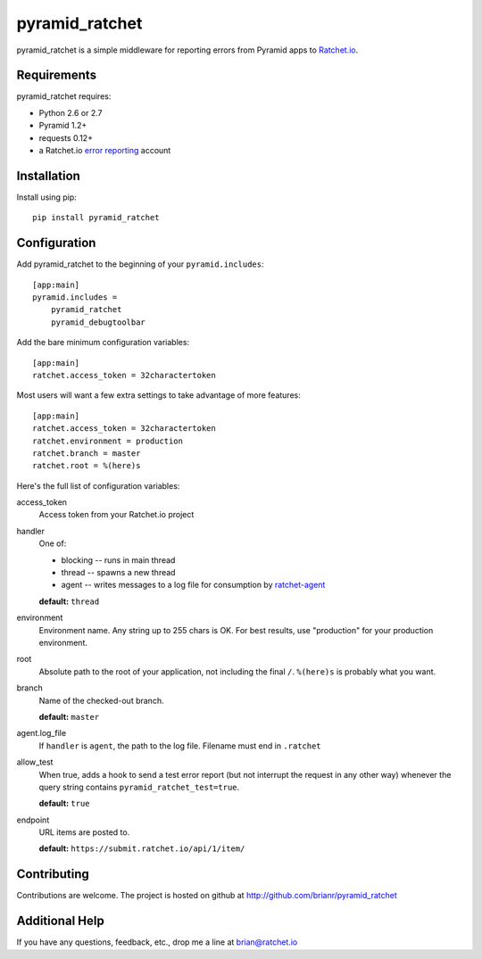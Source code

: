 pyramid_ratchet
===============

pyramid_ratchet is a simple middleware for reporting errors from Pyramid apps to Ratchet.io_.


Requirements
------------
pyramid_ratchet requires:

- Python 2.6 or 2.7
- Pyramid 1.2+
- requests 0.12+
- a Ratchet.io `error reporting`_ account


Installation
------------
Install using pip::
    
    pip install pyramid_ratchet


Configuration
-------------
Add pyramid_ratchet to the beginning of your ``pyramid.includes``::
    
    [app:main]
    pyramid.includes =
        pyramid_ratchet
        pyramid_debugtoolbar

Add the bare minimum configuration variables::

    [app:main]
    ratchet.access_token = 32charactertoken

Most users will want a few extra settings to take advantage of more features::

    [app:main]
    ratchet.access_token = 32charactertoken
    ratchet.environment = production
    ratchet.branch = master
    ratchet.root = %(here)s

Here's the full list of configuration variables:

access_token
    Access token from your Ratchet.io project
handler
    One of:

    - blocking -- runs in main thread
    - thread -- spawns a new thread
    - agent -- writes messages to a log file for consumption by ratchet-agent_

    **default:** ``thread``
environment
    Environment name. Any string up to 255 chars is OK. For best results, use "production" for your production environment.
root
    Absolute path to the root of your application, not including the final ``/``. ``%(here)s`` is probably what you want.
branch
    Name of the checked-out branch.

    **default:** ``master``
agent.log_file
    If ``handler`` is ``agent``, the path to the log file. Filename must end in ``.ratchet``
allow_test
    When true, adds a hook to send a test error report (but not interrupt the request in any other way) whenever the query string contains ``pyramid_ratchet_test=true``.

    **default:** ``true``
endpoint
    URL items are posted to.
    
    **default:** ``https://submit.ratchet.io/api/1/item/``


Contributing
------------

Contributions are welcome. The project is hosted on github at http://github.com/brianr/pyramid_ratchet


Additional Help
---------------
If you have any questions, feedback, etc., drop me a line at brian@ratchet.io


.. _Ratchet.io: http://ratchet.io/
.. _error reporting: http://ratchet.io/
.. _ratchet-agent: http://github.com/brianr/ratchet-agent
